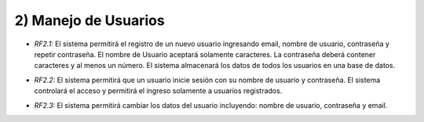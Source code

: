 
2) Manejo de Usuarios
~~~~~~~~~~~~~~~~~~~~~

+ *RF2.1:* El sistema permitirá el registro de un nuevo usuario ingresando email,  nombre de usuario, contraseña y repetir contraseña. El nombre de Usuario aceptará solamente caracteres. La contraseña deberá contener caracteres y al menos un número. El sistema almacenará los datos de todos los usuarios en una base de datos.

* *RF2.2:* El sistema permitirá que un usuario inicie sesión con su nombre de usuario y contraseña. El sistema controlará el acceso y permitirá el ingreso solamente a usuarios registrados.

+ *RF2.3:* El sistema permitirá cambiar los datos del usuario incluyendo: nombre de usuario, contraseña y email.
